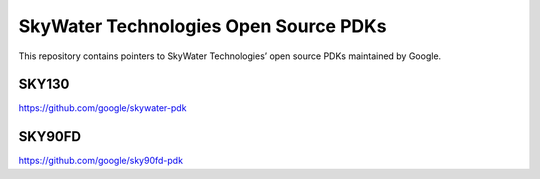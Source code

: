 SkyWater Technologies Open Source PDKs
======================================

This repository contains pointers to SkyWater Technologies’ open source PDKs
maintained by Google.

SKY130
------

https://github.com/google/skywater-pdk

SKY90FD
-------

https://github.com/google/sky90fd-pdk
